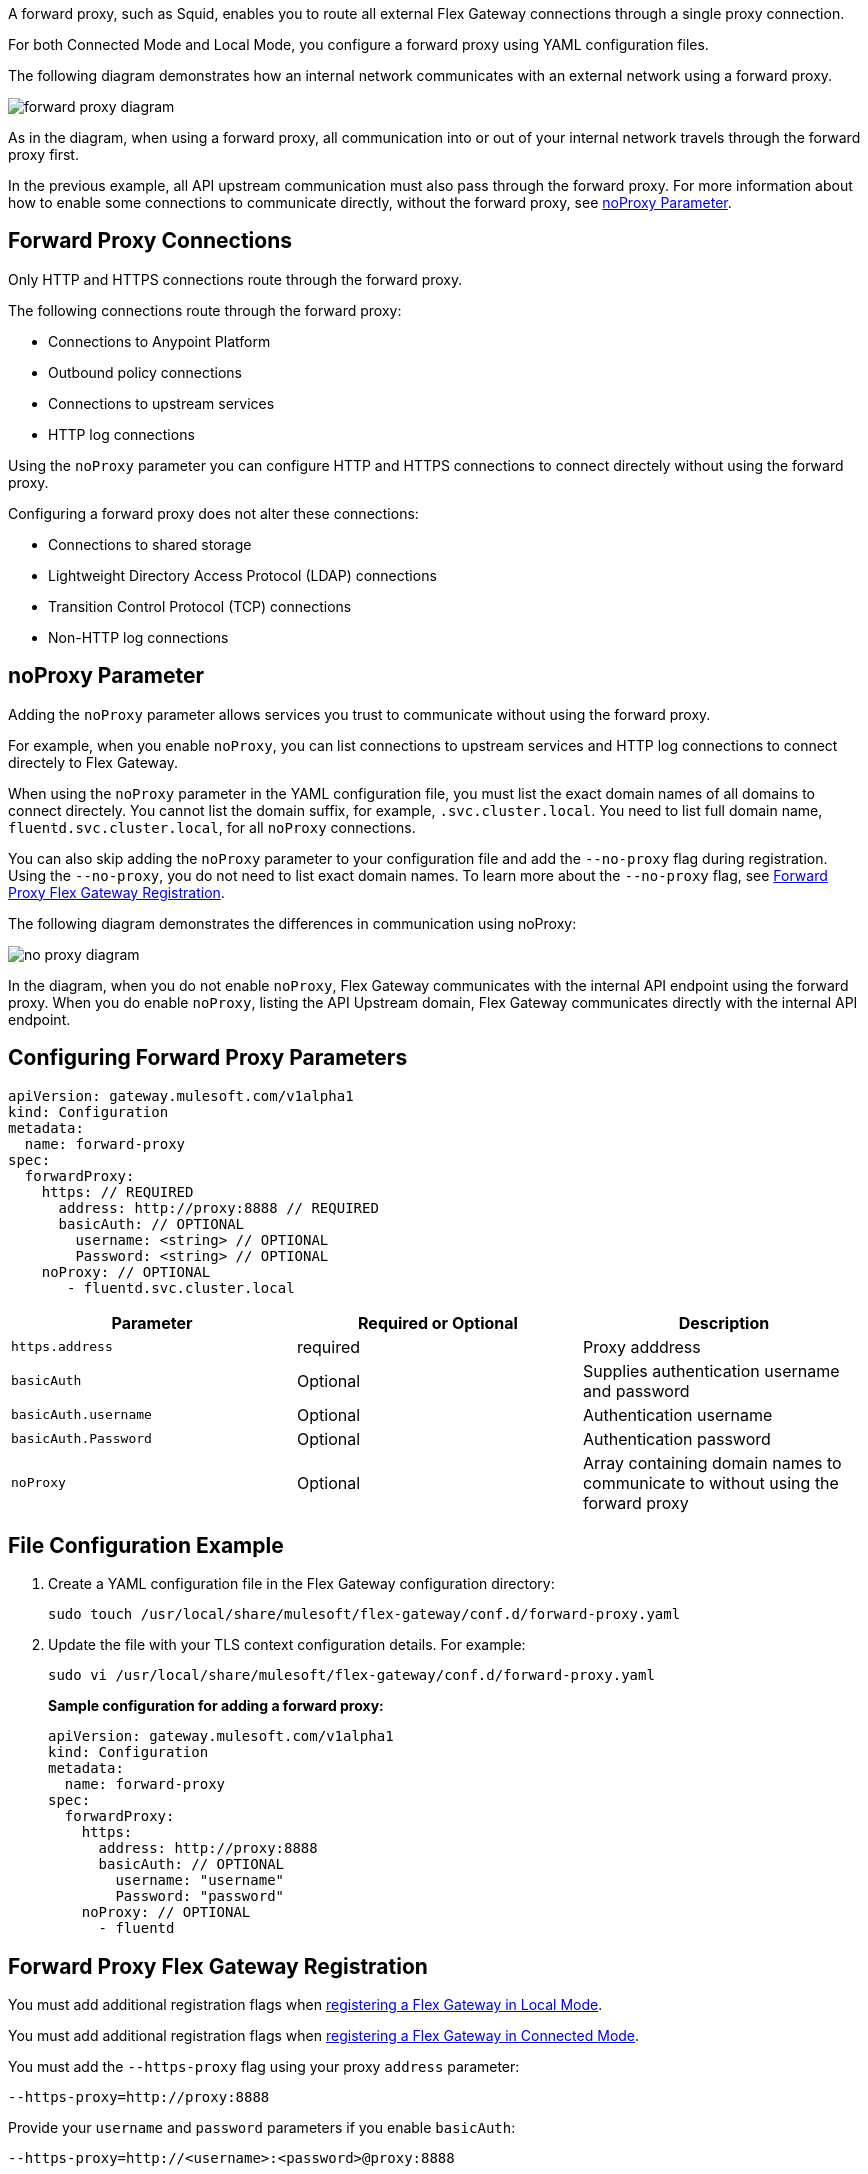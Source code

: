 //tag::configuration[]
A forward proxy, such as Squid, enables you to route all external Flex Gateway connections through a single proxy connection.  

For both Connected Mode and Local Mode, you configure a forward proxy using YAML configuration files.

The following diagram demonstrates how an internal network communicates with an external network using a forward proxy. 

image:forward-proxy-diagram.png[align=center]

As in the diagram, when using a forward proxy, all communication into or out of your internal network travels through the forward proxy first. 

In the previous example, all API upstream communication must also pass through the forward proxy. For more information about how to enable some connections to communicate directly, without the forward proxy, see <<noproxy-parameter, noProxy Parameter>>.

== Forward Proxy Connections
Only HTTP and HTTPS connections route through the forward proxy.

The following connections route through the forward proxy:

* Connections to Anypoint Platform
* Outbound policy connections
* Connections to upstream services
* HTTP log connections

Using the `noProxy` parameter you can configure HTTP and HTTPS connections to connect directely without using the forward proxy.

Configuring a forward proxy does not alter these connections:

* Connections to shared storage
* Lightweight Directory Access Protocol (LDAP) connections
* Transition Control Protocol (TCP) connections
* Non-HTTP log connections

== noProxy Parameter

Adding the `noProxy` parameter allows services you trust to communicate without using the forward proxy.

For example, when you enable `noProxy`, you can list connections to upstream services and HTTP log connections to connect directely to Flex Gateway. 

When using the `noProxy` parameter in the YAML configuration file, you must list the exact domain names of all domains to connect directely. You cannot list the domain suffix, for example, `.svc.cluster.local`. You need to list full domain name, `fluentd.svc.cluster.local`, for all `noProxy` connections.

You can also skip adding the `noProxy` parameter to your configuration file and add the `--no-proxy` flag during registration. Using the `--no-proxy`, you do not need to list exact domain names. To learn more about the `--no-proxy` flag, see <<forward-proxy-flex-gateway-registration, Forward Proxy Flex Gateway Registration>>.

The following diagram demonstrates the differences in communication using noProxy:

image:no-proxy-diagram.png[align=center]

In the diagram, when you do not enable `noProxy`, Flex Gateway communicates with the internal API endpoint using the forward proxy. When you do enable `noProxy`, listing the API Upstream domain, Flex Gateway communicates directly with the internal API endpoint.



== Configuring Forward Proxy Parameters

[source,yaml]
----
apiVersion: gateway.mulesoft.com/v1alpha1
kind: Configuration
metadata:
  name: forward-proxy
spec:
  forwardProxy: 
    https: // REQUIRED
      address: http://proxy:8888 // REQUIRED
      basicAuth: // OPTIONAL
        username: <string> // OPTIONAL
        Password: <string> // OPTIONAL
    noProxy: // OPTIONAL
       - fluentd.svc.cluster.local

----

|===
|Parameter | Required or Optional | Description

| `https.address`
| required
| Proxy adddress

| `basicAuth`
| Optional
| Supplies authentication username and password

| `basicAuth.username`
| Optional
| Authentication username

| `basicAuth.Password`
| Optional
| Authentication password

| `noProxy`
| Optional
| Array containing domain names to communicate to without using the forward proxy
|===


== File Configuration Example

. Create a YAML configuration file in the Flex Gateway configuration directory:
+
[source,ssh]
----
sudo touch /usr/local/share/mulesoft/flex-gateway/conf.d/forward-proxy.yaml
----

. Update the file with your TLS context configuration details. For example:
+
[source,ssh]
----
sudo vi /usr/local/share/mulesoft/flex-gateway/conf.d/forward-proxy.yaml
----
+
*Sample configuration for adding a forward proxy:*
+
[source,yaml]
----
apiVersion: gateway.mulesoft.com/v1alpha1
kind: Configuration
metadata:
  name: forward-proxy
spec:
  forwardProxy:
    https:
      address: http://proxy:8888
      basicAuth: // OPTIONAL
        username: "username"
        Password: "password"
    noProxy: // OPTIONAL
      - fluentd

----

//end::configuration[]

//tag::registrationTitle[]
== Forward Proxy Flex Gateway Registration

//end::registrationTitle

//tag:localRegistration[]
You must add additional registration flags when xref:flex-local-reg-run.adoc[registering a Flex Gateway in Local Mode].

//end:localRegistration[]

//tag:connRegistration[]
You must add additional registration flags when xref:flex-conn-reg-run.adoc[registering a Flex Gateway in Connected Mode].

//end:connRegistration[]

//tag:registration[]
You must add the `--https-proxy` flag using your proxy `address` parameter:
[source,ssh]
----
--https-proxy=http://proxy:8888
----

Provide your `username` and `password` parameters if you enable `basicAuth`:
[source,ssh]
----
--https-proxy=http://<username>:<password>@proxy:8888
----

Provide the `--no-proxy` flag when registering your Flex Gateway when enabling `noProxy` without the YAML Conifguration file:
[source,ssh]
----
--no-proxy=.svc.cluster.local
----
You can list partial domain names using the `--no-proxy` flag.


The following sample registration command shows flag placement:
[source,ssh]
----
flexctl register \
--username=<your-username> \
--password=<your-password> \
--environment=<your-environment-id> \
--organization=<your-org-id> \
--output-directory=/usr/local/share/mulesoft/flex-gateway/conf.d \
--https-proxy=http://<username>:<password>@proxy:8888 \ 
--no-proxy=.svc.cluster.local \
my-gateway
----

//end:registration[]

